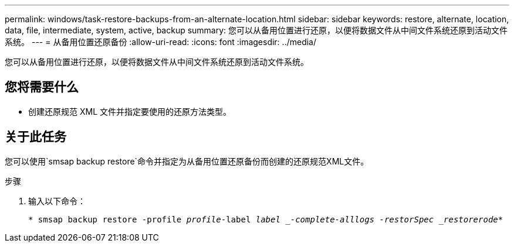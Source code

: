 ---
permalink: windows/task-restore-backups-from-an-alternate-location.html 
sidebar: sidebar 
keywords: restore, alternate, location, data, file, intermediate, system, active, backup 
summary: 您可以从备用位置进行还原，以便将数据文件从中间文件系统还原到活动文件系统。 
---
= 从备用位置还原备份
:allow-uri-read: 
:icons: font
:imagesdir: ../media/


[role="lead"]
您可以从备用位置进行还原，以便将数据文件从中间文件系统还原到活动文件系统。



== 您将需要什么

* 创建还原规范 XML 文件并指定要使用的还原方法类型。




== 关于此任务

您可以使用`smsap backup restore`命令并指定为从备用位置还原备份而创建的还原规范XML文件。

.步骤
. 输入以下命令：
+
`* smsap backup restore -profile _profile_-label _label _-complete-alllogs -restorSpec _restorerode_*`


